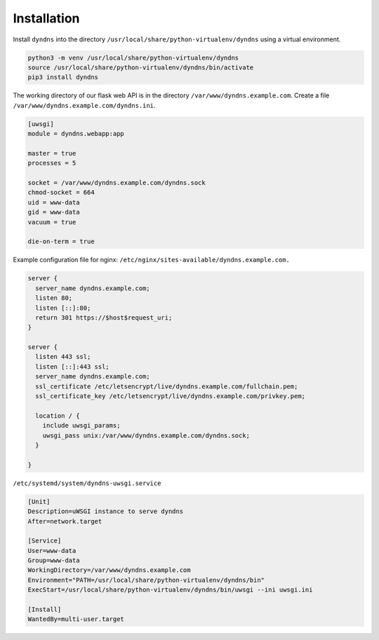 Installation
------------

Install ``dyndns`` into the directory
``/usr/local/share/python-virtualenv/dyndns`` using a virtual
environment.

.. code-block:: text

    python3 -m venv /usr/local/share/python-virtualenv/dyndns
    source /usr/local/share/python-virtualenv/dyndns/bin/activate
    pip3 install dyndns


The working directory of our flask web API is in the directory
``/var/www/dyndns.example.com``. Create a file
``/var/www/dyndns.example.com/dyndns.ini``.

.. code-block:: ini

    [uwsgi]
    module = dyndns.webapp:app

    master = true
    processes = 5

    socket = /var/www/dyndns.example.com/dyndns.sock
    chmod-socket = 664
    uid = www-data
    gid = www-data
    vacuum = true

    die-on-term = true


Example configuration file for nginx:
``/etc/nginx/sites-available/dyndns.example.com.``

.. code-block:: text

    server {
      server_name dyndns.example.com;
      listen 80;
      listen [::]:80;
      return 301 https://$host$request_uri;
    }

    server {
      listen 443 ssl;
      listen [::]:443 ssl;
      server_name dyndns.example.com;
      ssl_certificate /etc/letsencrypt/live/dyndns.example.com/fullchain.pem;
      ssl_certificate_key /etc/letsencrypt/live/dyndns.example.com/privkey.pem;

      location / {
        include uwsgi_params;
        uwsgi_pass unix:/var/www/dyndns.example.com/dyndns.sock;
      }

    }


``/etc/systemd/system/dyndns-uwsgi.service``

.. code-block:: text

    [Unit]
    Description=uWSGI instance to serve dyndns
    After=network.target

    [Service]
    User=www-data
    Group=www-data
    WorkingDirectory=/var/www/dyndns.example.com
    Environment="PATH=/usr/local/share/python-virtualenv/dyndns/bin"
    ExecStart=/usr/local/share/python-virtualenv/dyndns/bin/uwsgi --ini uwsgi.ini

    [Install]
    WantedBy=multi-user.target
